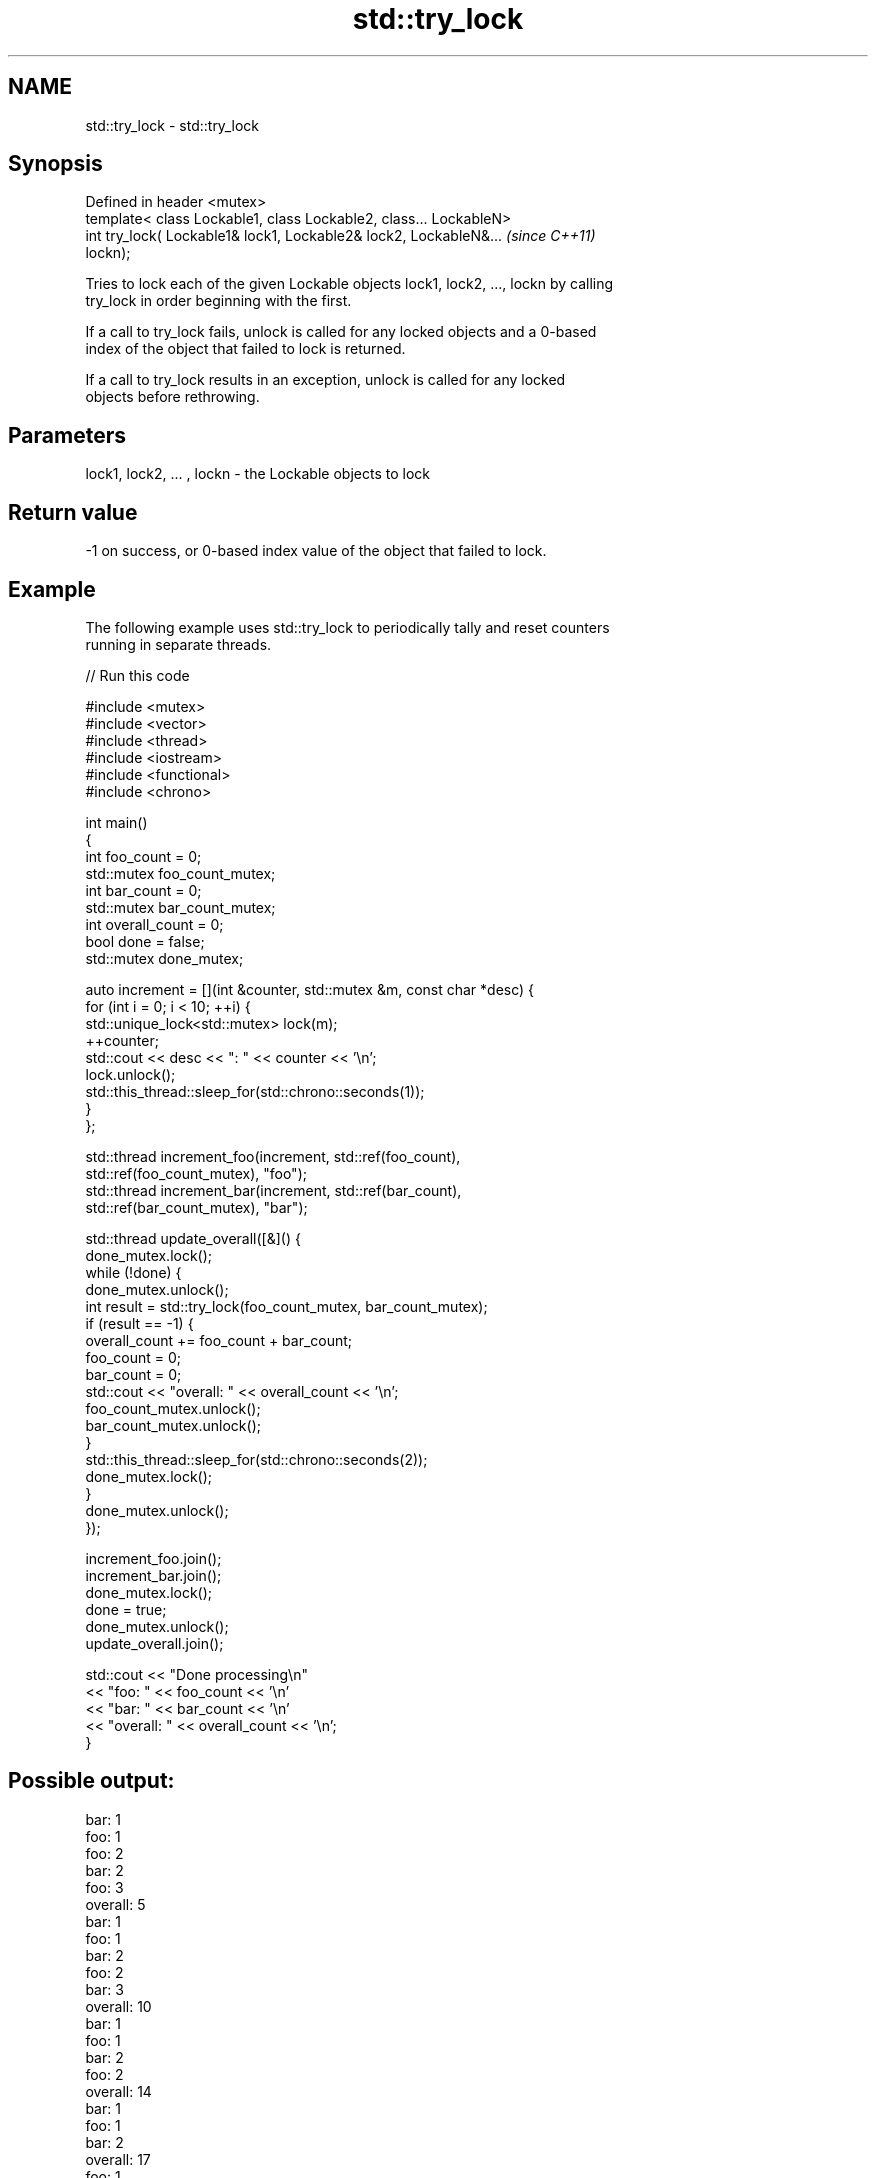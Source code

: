 .TH std::try_lock 3 "Nov 16 2016" "2.1 | http://cppreference.com" "C++ Standard Libary"
.SH NAME
std::try_lock \- std::try_lock

.SH Synopsis
   Defined in header <mutex>
   template< class Lockable1, class Lockable2, class... LockableN>
   int try_lock( Lockable1& lock1, Lockable2& lock2, LockableN&...        \fI(since C++11)\fP
   lockn);

   Tries to lock each of the given Lockable objects lock1, lock2, ..., lockn by calling
   try_lock in order beginning with the first.

   If a call to try_lock fails, unlock is called for any locked objects and a 0-based
   index of the object that failed to lock is returned.

   If a call to try_lock results in an exception, unlock is called for any locked
   objects before rethrowing.

.SH Parameters

   lock1, lock2, ... , lockn - the Lockable objects to lock

.SH Return value

   -1 on success, or 0-based index value of the object that failed to lock.

.SH Example

   The following example uses std::try_lock to periodically tally and reset counters
   running in separate threads.

   
// Run this code

 #include <mutex>
 #include <vector>
 #include <thread>
 #include <iostream>
 #include <functional>
 #include <chrono>

 int main()
 {
     int foo_count = 0;
     std::mutex foo_count_mutex;
     int bar_count = 0;
     std::mutex bar_count_mutex;
     int overall_count = 0;
     bool done = false;
     std::mutex done_mutex;

     auto increment = [](int &counter, std::mutex &m,  const char *desc) {
         for (int i = 0; i < 10; ++i) {
             std::unique_lock<std::mutex> lock(m);
             ++counter;
             std::cout << desc << ": " << counter << '\\n';
             lock.unlock();
             std::this_thread::sleep_for(std::chrono::seconds(1));
         }
     };

     std::thread increment_foo(increment, std::ref(foo_count),
         std::ref(foo_count_mutex), "foo");
     std::thread increment_bar(increment, std::ref(bar_count),
         std::ref(bar_count_mutex), "bar");

     std::thread update_overall([&]() {
         done_mutex.lock();
         while (!done) {
             done_mutex.unlock();
             int result = std::try_lock(foo_count_mutex, bar_count_mutex);
             if (result == -1) {
                 overall_count += foo_count + bar_count;
                 foo_count = 0;
                 bar_count = 0;
                 std::cout << "overall: " << overall_count << '\\n';
                 foo_count_mutex.unlock();
                 bar_count_mutex.unlock();
             }
             std::this_thread::sleep_for(std::chrono::seconds(2));
             done_mutex.lock();
         }
         done_mutex.unlock();
     });

     increment_foo.join();
     increment_bar.join();
     done_mutex.lock();
     done = true;
     done_mutex.unlock();
     update_overall.join();

     std::cout << "Done processing\\n"
               << "foo: " << foo_count << '\\n'
               << "bar: " << bar_count << '\\n'
               << "overall: " << overall_count << '\\n';
 }

.SH Possible output:

 bar: 1
 foo: 1
 foo: 2
 bar: 2
 foo: 3
 overall: 5
 bar: 1
 foo: 1
 bar: 2
 foo: 2
 bar: 3
 overall: 10
 bar: 1
 foo: 1
 bar: 2
 foo: 2
 overall: 14
 bar: 1
 foo: 1
 bar: 2
 overall: 17
 foo: 1
 bar: 1
 foo: 2
 overall: 20
 Done processing
 foo: 0
 bar: 0
 overall: 20

.SH See also

   lock    locks specified mutexes, blocks if any are unavailable
   \fI(C++11)\fP \fI(function template)\fP
